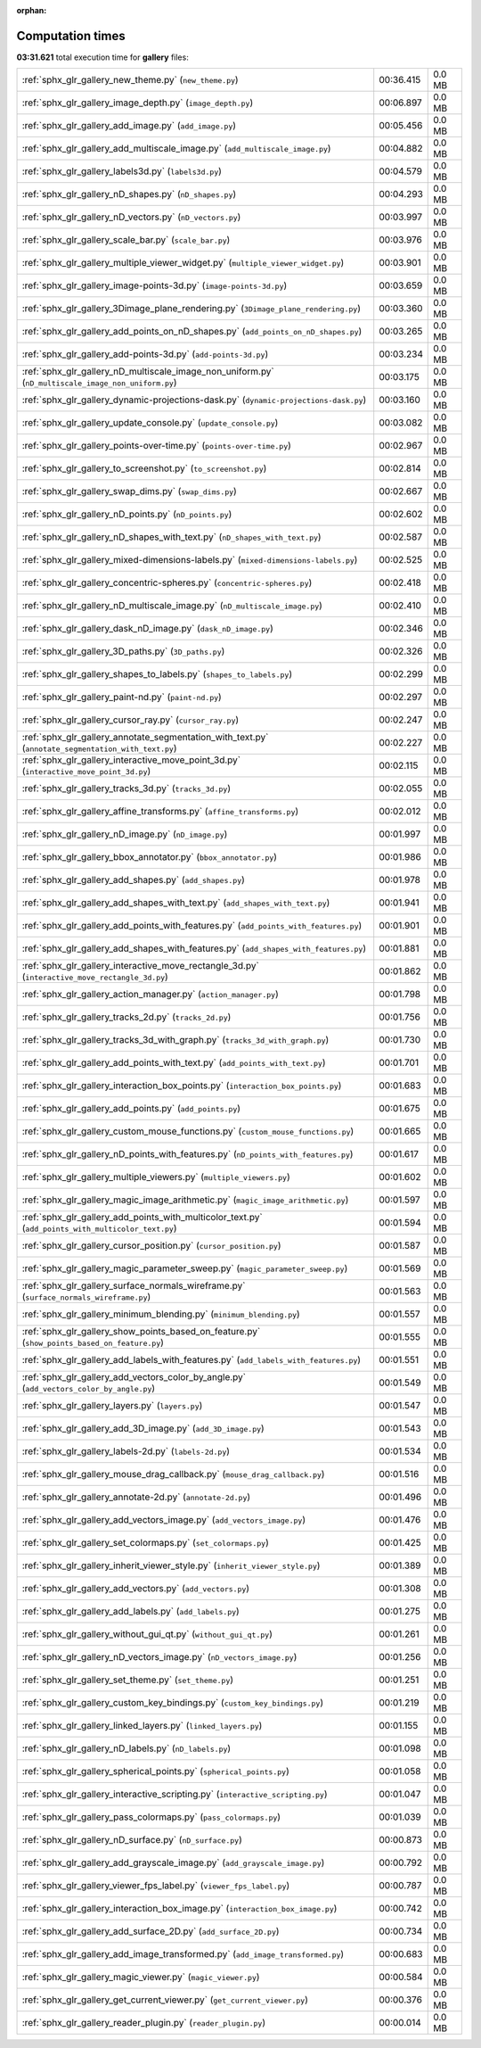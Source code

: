 
:orphan:

.. _sphx_glr_gallery_sg_execution_times:

Computation times
=================
**03:31.621** total execution time for **gallery** files:

+-----------------------------------------------------------------------------------------------------+-----------+--------+
| :ref:`sphx_glr_gallery_new_theme.py` (``new_theme.py``)                                             | 00:36.415 | 0.0 MB |
+-----------------------------------------------------------------------------------------------------+-----------+--------+
| :ref:`sphx_glr_gallery_image_depth.py` (``image_depth.py``)                                         | 00:06.897 | 0.0 MB |
+-----------------------------------------------------------------------------------------------------+-----------+--------+
| :ref:`sphx_glr_gallery_add_image.py` (``add_image.py``)                                             | 00:05.456 | 0.0 MB |
+-----------------------------------------------------------------------------------------------------+-----------+--------+
| :ref:`sphx_glr_gallery_add_multiscale_image.py` (``add_multiscale_image.py``)                       | 00:04.882 | 0.0 MB |
+-----------------------------------------------------------------------------------------------------+-----------+--------+
| :ref:`sphx_glr_gallery_labels3d.py` (``labels3d.py``)                                               | 00:04.579 | 0.0 MB |
+-----------------------------------------------------------------------------------------------------+-----------+--------+
| :ref:`sphx_glr_gallery_nD_shapes.py` (``nD_shapes.py``)                                             | 00:04.293 | 0.0 MB |
+-----------------------------------------------------------------------------------------------------+-----------+--------+
| :ref:`sphx_glr_gallery_nD_vectors.py` (``nD_vectors.py``)                                           | 00:03.997 | 0.0 MB |
+-----------------------------------------------------------------------------------------------------+-----------+--------+
| :ref:`sphx_glr_gallery_scale_bar.py` (``scale_bar.py``)                                             | 00:03.976 | 0.0 MB |
+-----------------------------------------------------------------------------------------------------+-----------+--------+
| :ref:`sphx_glr_gallery_multiple_viewer_widget.py` (``multiple_viewer_widget.py``)                   | 00:03.901 | 0.0 MB |
+-----------------------------------------------------------------------------------------------------+-----------+--------+
| :ref:`sphx_glr_gallery_image-points-3d.py` (``image-points-3d.py``)                                 | 00:03.659 | 0.0 MB |
+-----------------------------------------------------------------------------------------------------+-----------+--------+
| :ref:`sphx_glr_gallery_3Dimage_plane_rendering.py` (``3Dimage_plane_rendering.py``)                 | 00:03.360 | 0.0 MB |
+-----------------------------------------------------------------------------------------------------+-----------+--------+
| :ref:`sphx_glr_gallery_add_points_on_nD_shapes.py` (``add_points_on_nD_shapes.py``)                 | 00:03.265 | 0.0 MB |
+-----------------------------------------------------------------------------------------------------+-----------+--------+
| :ref:`sphx_glr_gallery_add-points-3d.py` (``add-points-3d.py``)                                     | 00:03.234 | 0.0 MB |
+-----------------------------------------------------------------------------------------------------+-----------+--------+
| :ref:`sphx_glr_gallery_nD_multiscale_image_non_uniform.py` (``nD_multiscale_image_non_uniform.py``) | 00:03.175 | 0.0 MB |
+-----------------------------------------------------------------------------------------------------+-----------+--------+
| :ref:`sphx_glr_gallery_dynamic-projections-dask.py` (``dynamic-projections-dask.py``)               | 00:03.160 | 0.0 MB |
+-----------------------------------------------------------------------------------------------------+-----------+--------+
| :ref:`sphx_glr_gallery_update_console.py` (``update_console.py``)                                   | 00:03.082 | 0.0 MB |
+-----------------------------------------------------------------------------------------------------+-----------+--------+
| :ref:`sphx_glr_gallery_points-over-time.py` (``points-over-time.py``)                               | 00:02.967 | 0.0 MB |
+-----------------------------------------------------------------------------------------------------+-----------+--------+
| :ref:`sphx_glr_gallery_to_screenshot.py` (``to_screenshot.py``)                                     | 00:02.814 | 0.0 MB |
+-----------------------------------------------------------------------------------------------------+-----------+--------+
| :ref:`sphx_glr_gallery_swap_dims.py` (``swap_dims.py``)                                             | 00:02.667 | 0.0 MB |
+-----------------------------------------------------------------------------------------------------+-----------+--------+
| :ref:`sphx_glr_gallery_nD_points.py` (``nD_points.py``)                                             | 00:02.602 | 0.0 MB |
+-----------------------------------------------------------------------------------------------------+-----------+--------+
| :ref:`sphx_glr_gallery_nD_shapes_with_text.py` (``nD_shapes_with_text.py``)                         | 00:02.587 | 0.0 MB |
+-----------------------------------------------------------------------------------------------------+-----------+--------+
| :ref:`sphx_glr_gallery_mixed-dimensions-labels.py` (``mixed-dimensions-labels.py``)                 | 00:02.525 | 0.0 MB |
+-----------------------------------------------------------------------------------------------------+-----------+--------+
| :ref:`sphx_glr_gallery_concentric-spheres.py` (``concentric-spheres.py``)                           | 00:02.418 | 0.0 MB |
+-----------------------------------------------------------------------------------------------------+-----------+--------+
| :ref:`sphx_glr_gallery_nD_multiscale_image.py` (``nD_multiscale_image.py``)                         | 00:02.410 | 0.0 MB |
+-----------------------------------------------------------------------------------------------------+-----------+--------+
| :ref:`sphx_glr_gallery_dask_nD_image.py` (``dask_nD_image.py``)                                     | 00:02.346 | 0.0 MB |
+-----------------------------------------------------------------------------------------------------+-----------+--------+
| :ref:`sphx_glr_gallery_3D_paths.py` (``3D_paths.py``)                                               | 00:02.326 | 0.0 MB |
+-----------------------------------------------------------------------------------------------------+-----------+--------+
| :ref:`sphx_glr_gallery_shapes_to_labels.py` (``shapes_to_labels.py``)                               | 00:02.299 | 0.0 MB |
+-----------------------------------------------------------------------------------------------------+-----------+--------+
| :ref:`sphx_glr_gallery_paint-nd.py` (``paint-nd.py``)                                               | 00:02.297 | 0.0 MB |
+-----------------------------------------------------------------------------------------------------+-----------+--------+
| :ref:`sphx_glr_gallery_cursor_ray.py` (``cursor_ray.py``)                                           | 00:02.247 | 0.0 MB |
+-----------------------------------------------------------------------------------------------------+-----------+--------+
| :ref:`sphx_glr_gallery_annotate_segmentation_with_text.py` (``annotate_segmentation_with_text.py``) | 00:02.227 | 0.0 MB |
+-----------------------------------------------------------------------------------------------------+-----------+--------+
| :ref:`sphx_glr_gallery_interactive_move_point_3d.py` (``interactive_move_point_3d.py``)             | 00:02.115 | 0.0 MB |
+-----------------------------------------------------------------------------------------------------+-----------+--------+
| :ref:`sphx_glr_gallery_tracks_3d.py` (``tracks_3d.py``)                                             | 00:02.055 | 0.0 MB |
+-----------------------------------------------------------------------------------------------------+-----------+--------+
| :ref:`sphx_glr_gallery_affine_transforms.py` (``affine_transforms.py``)                             | 00:02.012 | 0.0 MB |
+-----------------------------------------------------------------------------------------------------+-----------+--------+
| :ref:`sphx_glr_gallery_nD_image.py` (``nD_image.py``)                                               | 00:01.997 | 0.0 MB |
+-----------------------------------------------------------------------------------------------------+-----------+--------+
| :ref:`sphx_glr_gallery_bbox_annotator.py` (``bbox_annotator.py``)                                   | 00:01.986 | 0.0 MB |
+-----------------------------------------------------------------------------------------------------+-----------+--------+
| :ref:`sphx_glr_gallery_add_shapes.py` (``add_shapes.py``)                                           | 00:01.978 | 0.0 MB |
+-----------------------------------------------------------------------------------------------------+-----------+--------+
| :ref:`sphx_glr_gallery_add_shapes_with_text.py` (``add_shapes_with_text.py``)                       | 00:01.941 | 0.0 MB |
+-----------------------------------------------------------------------------------------------------+-----------+--------+
| :ref:`sphx_glr_gallery_add_points_with_features.py` (``add_points_with_features.py``)               | 00:01.901 | 0.0 MB |
+-----------------------------------------------------------------------------------------------------+-----------+--------+
| :ref:`sphx_glr_gallery_add_shapes_with_features.py` (``add_shapes_with_features.py``)               | 00:01.881 | 0.0 MB |
+-----------------------------------------------------------------------------------------------------+-----------+--------+
| :ref:`sphx_glr_gallery_interactive_move_rectangle_3d.py` (``interactive_move_rectangle_3d.py``)     | 00:01.862 | 0.0 MB |
+-----------------------------------------------------------------------------------------------------+-----------+--------+
| :ref:`sphx_glr_gallery_action_manager.py` (``action_manager.py``)                                   | 00:01.798 | 0.0 MB |
+-----------------------------------------------------------------------------------------------------+-----------+--------+
| :ref:`sphx_glr_gallery_tracks_2d.py` (``tracks_2d.py``)                                             | 00:01.756 | 0.0 MB |
+-----------------------------------------------------------------------------------------------------+-----------+--------+
| :ref:`sphx_glr_gallery_tracks_3d_with_graph.py` (``tracks_3d_with_graph.py``)                       | 00:01.730 | 0.0 MB |
+-----------------------------------------------------------------------------------------------------+-----------+--------+
| :ref:`sphx_glr_gallery_add_points_with_text.py` (``add_points_with_text.py``)                       | 00:01.701 | 0.0 MB |
+-----------------------------------------------------------------------------------------------------+-----------+--------+
| :ref:`sphx_glr_gallery_interaction_box_points.py` (``interaction_box_points.py``)                   | 00:01.683 | 0.0 MB |
+-----------------------------------------------------------------------------------------------------+-----------+--------+
| :ref:`sphx_glr_gallery_add_points.py` (``add_points.py``)                                           | 00:01.675 | 0.0 MB |
+-----------------------------------------------------------------------------------------------------+-----------+--------+
| :ref:`sphx_glr_gallery_custom_mouse_functions.py` (``custom_mouse_functions.py``)                   | 00:01.665 | 0.0 MB |
+-----------------------------------------------------------------------------------------------------+-----------+--------+
| :ref:`sphx_glr_gallery_nD_points_with_features.py` (``nD_points_with_features.py``)                 | 00:01.617 | 0.0 MB |
+-----------------------------------------------------------------------------------------------------+-----------+--------+
| :ref:`sphx_glr_gallery_multiple_viewers.py` (``multiple_viewers.py``)                               | 00:01.602 | 0.0 MB |
+-----------------------------------------------------------------------------------------------------+-----------+--------+
| :ref:`sphx_glr_gallery_magic_image_arithmetic.py` (``magic_image_arithmetic.py``)                   | 00:01.597 | 0.0 MB |
+-----------------------------------------------------------------------------------------------------+-----------+--------+
| :ref:`sphx_glr_gallery_add_points_with_multicolor_text.py` (``add_points_with_multicolor_text.py``) | 00:01.594 | 0.0 MB |
+-----------------------------------------------------------------------------------------------------+-----------+--------+
| :ref:`sphx_glr_gallery_cursor_position.py` (``cursor_position.py``)                                 | 00:01.587 | 0.0 MB |
+-----------------------------------------------------------------------------------------------------+-----------+--------+
| :ref:`sphx_glr_gallery_magic_parameter_sweep.py` (``magic_parameter_sweep.py``)                     | 00:01.569 | 0.0 MB |
+-----------------------------------------------------------------------------------------------------+-----------+--------+
| :ref:`sphx_glr_gallery_surface_normals_wireframe.py` (``surface_normals_wireframe.py``)             | 00:01.563 | 0.0 MB |
+-----------------------------------------------------------------------------------------------------+-----------+--------+
| :ref:`sphx_glr_gallery_minimum_blending.py` (``minimum_blending.py``)                               | 00:01.557 | 0.0 MB |
+-----------------------------------------------------------------------------------------------------+-----------+--------+
| :ref:`sphx_glr_gallery_show_points_based_on_feature.py` (``show_points_based_on_feature.py``)       | 00:01.555 | 0.0 MB |
+-----------------------------------------------------------------------------------------------------+-----------+--------+
| :ref:`sphx_glr_gallery_add_labels_with_features.py` (``add_labels_with_features.py``)               | 00:01.551 | 0.0 MB |
+-----------------------------------------------------------------------------------------------------+-----------+--------+
| :ref:`sphx_glr_gallery_add_vectors_color_by_angle.py` (``add_vectors_color_by_angle.py``)           | 00:01.549 | 0.0 MB |
+-----------------------------------------------------------------------------------------------------+-----------+--------+
| :ref:`sphx_glr_gallery_layers.py` (``layers.py``)                                                   | 00:01.547 | 0.0 MB |
+-----------------------------------------------------------------------------------------------------+-----------+--------+
| :ref:`sphx_glr_gallery_add_3D_image.py` (``add_3D_image.py``)                                       | 00:01.543 | 0.0 MB |
+-----------------------------------------------------------------------------------------------------+-----------+--------+
| :ref:`sphx_glr_gallery_labels-2d.py` (``labels-2d.py``)                                             | 00:01.534 | 0.0 MB |
+-----------------------------------------------------------------------------------------------------+-----------+--------+
| :ref:`sphx_glr_gallery_mouse_drag_callback.py` (``mouse_drag_callback.py``)                         | 00:01.516 | 0.0 MB |
+-----------------------------------------------------------------------------------------------------+-----------+--------+
| :ref:`sphx_glr_gallery_annotate-2d.py` (``annotate-2d.py``)                                         | 00:01.496 | 0.0 MB |
+-----------------------------------------------------------------------------------------------------+-----------+--------+
| :ref:`sphx_glr_gallery_add_vectors_image.py` (``add_vectors_image.py``)                             | 00:01.476 | 0.0 MB |
+-----------------------------------------------------------------------------------------------------+-----------+--------+
| :ref:`sphx_glr_gallery_set_colormaps.py` (``set_colormaps.py``)                                     | 00:01.425 | 0.0 MB |
+-----------------------------------------------------------------------------------------------------+-----------+--------+
| :ref:`sphx_glr_gallery_inherit_viewer_style.py` (``inherit_viewer_style.py``)                       | 00:01.389 | 0.0 MB |
+-----------------------------------------------------------------------------------------------------+-----------+--------+
| :ref:`sphx_glr_gallery_add_vectors.py` (``add_vectors.py``)                                         | 00:01.308 | 0.0 MB |
+-----------------------------------------------------------------------------------------------------+-----------+--------+
| :ref:`sphx_glr_gallery_add_labels.py` (``add_labels.py``)                                           | 00:01.275 | 0.0 MB |
+-----------------------------------------------------------------------------------------------------+-----------+--------+
| :ref:`sphx_glr_gallery_without_gui_qt.py` (``without_gui_qt.py``)                                   | 00:01.261 | 0.0 MB |
+-----------------------------------------------------------------------------------------------------+-----------+--------+
| :ref:`sphx_glr_gallery_nD_vectors_image.py` (``nD_vectors_image.py``)                               | 00:01.256 | 0.0 MB |
+-----------------------------------------------------------------------------------------------------+-----------+--------+
| :ref:`sphx_glr_gallery_set_theme.py` (``set_theme.py``)                                             | 00:01.251 | 0.0 MB |
+-----------------------------------------------------------------------------------------------------+-----------+--------+
| :ref:`sphx_glr_gallery_custom_key_bindings.py` (``custom_key_bindings.py``)                         | 00:01.219 | 0.0 MB |
+-----------------------------------------------------------------------------------------------------+-----------+--------+
| :ref:`sphx_glr_gallery_linked_layers.py` (``linked_layers.py``)                                     | 00:01.155 | 0.0 MB |
+-----------------------------------------------------------------------------------------------------+-----------+--------+
| :ref:`sphx_glr_gallery_nD_labels.py` (``nD_labels.py``)                                             | 00:01.098 | 0.0 MB |
+-----------------------------------------------------------------------------------------------------+-----------+--------+
| :ref:`sphx_glr_gallery_spherical_points.py` (``spherical_points.py``)                               | 00:01.058 | 0.0 MB |
+-----------------------------------------------------------------------------------------------------+-----------+--------+
| :ref:`sphx_glr_gallery_interactive_scripting.py` (``interactive_scripting.py``)                     | 00:01.047 | 0.0 MB |
+-----------------------------------------------------------------------------------------------------+-----------+--------+
| :ref:`sphx_glr_gallery_pass_colormaps.py` (``pass_colormaps.py``)                                   | 00:01.039 | 0.0 MB |
+-----------------------------------------------------------------------------------------------------+-----------+--------+
| :ref:`sphx_glr_gallery_nD_surface.py` (``nD_surface.py``)                                           | 00:00.873 | 0.0 MB |
+-----------------------------------------------------------------------------------------------------+-----------+--------+
| :ref:`sphx_glr_gallery_add_grayscale_image.py` (``add_grayscale_image.py``)                         | 00:00.792 | 0.0 MB |
+-----------------------------------------------------------------------------------------------------+-----------+--------+
| :ref:`sphx_glr_gallery_viewer_fps_label.py` (``viewer_fps_label.py``)                               | 00:00.787 | 0.0 MB |
+-----------------------------------------------------------------------------------------------------+-----------+--------+
| :ref:`sphx_glr_gallery_interaction_box_image.py` (``interaction_box_image.py``)                     | 00:00.742 | 0.0 MB |
+-----------------------------------------------------------------------------------------------------+-----------+--------+
| :ref:`sphx_glr_gallery_add_surface_2D.py` (``add_surface_2D.py``)                                   | 00:00.734 | 0.0 MB |
+-----------------------------------------------------------------------------------------------------+-----------+--------+
| :ref:`sphx_glr_gallery_add_image_transformed.py` (``add_image_transformed.py``)                     | 00:00.683 | 0.0 MB |
+-----------------------------------------------------------------------------------------------------+-----------+--------+
| :ref:`sphx_glr_gallery_magic_viewer.py` (``magic_viewer.py``)                                       | 00:00.584 | 0.0 MB |
+-----------------------------------------------------------------------------------------------------+-----------+--------+
| :ref:`sphx_glr_gallery_get_current_viewer.py` (``get_current_viewer.py``)                           | 00:00.376 | 0.0 MB |
+-----------------------------------------------------------------------------------------------------+-----------+--------+
| :ref:`sphx_glr_gallery_reader_plugin.py` (``reader_plugin.py``)                                     | 00:00.014 | 0.0 MB |
+-----------------------------------------------------------------------------------------------------+-----------+--------+
